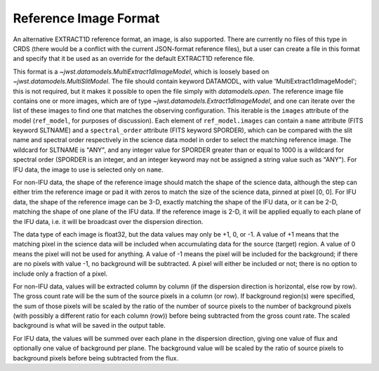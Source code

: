 Reference Image Format
======================
An alternative EXTRACT1D reference format, an image, is also supported.
There are currently no files of this type in CRDS (there would be a conflict
with the current JSON-format reference files), but a user can create a file
in this format and specify that it be used as an override for the default
EXTRACT1D reference file.

This format is a `~jwst.datamodels.MultiExtract1dImageModel`, which is
loosely based on `~jwst.datamodels.MultiSlitModel`.  The file should
contain keyword DATAMODL, with value 'MultiExtract1dImageModel'; this is
not required, but it makes it possible to open the file simply with
`datamodels.open`.  The reference image file contains one or more images,
which are of type `~jwst.datamodels.Extract1dImageModel`, and one can
iterate over the list of these images to find one that matches the
observing configuration.  This iterable is the ``images`` attribute of
the model (``ref_model``, for purposes of discussion).  Each element of
``ref_model.images`` can contain a ``name`` attribute (FITS keyword
SLTNAME) and a ``spectral_order`` attribute (FITS keyword SPORDER), which
can be compared with the slit name and spectral order respectively in the
science data model in order to select the matching reference image.  The
wildcard for SLTNAME is "ANY", and any integer value for SPORDER greater
than or equal to 1000 is a wildcard for spectral order (SPORDER is an
integer, and an integer keyword may not be assigned a string value such as
"ANY").  For IFU data, the image to use is selected only on ``name``.

For non-IFU data, the shape of the reference image should match the shape
of the science data, although the step can either trim the reference image
or pad it with zeros to match the size of the science data, pinned at
pixel [0, 0].  For IFU data, the shape of the reference image can be 3-D,
exactly matching the shape of the IFU data, or it can be 2-D, matching
the shape of one plane of the IFU data.  If the reference image is 2-D,
it will be applied equally to each plane of the IFU data, i.e. it will be
broadcast over the dispersion direction.

The data type of each image is float32, but the data values may only
be +1, 0, or -1.  A value of +1 means that the matching pixel in the
science data will be included when accumulating data for the source
(target) region.  A value of 0 means the pixel will not be used for
anything.  A value of -1 means the pixel will be included for the
background; if there are no pixels with value -1, no background will be
subtracted.  A pixel will either be included or not; there is no option
to include only a fraction of a pixel.

For non-IFU data, values will be extracted column by column (if the
dispersion direction is horizontal, else row by row).  The gross count
rate will be the sum of the source pixels in a column (or row).  If
background region(s) were specified, the sum of those pixels will be
scaled by the ratio of the number of source pixels to the number of
background pixels (with possibly a different ratio for each column (row))
before being subtracted from the gross count rate.  The scaled background
is what will be saved in the output table.

For IFU data, the values will be summed over each plane in the dispersion
direction, giving one value of flux and optionally one value of background
per plane.  The background value will be scaled by the ratio of source
pixels to background pixels before being subtracted from the flux.
